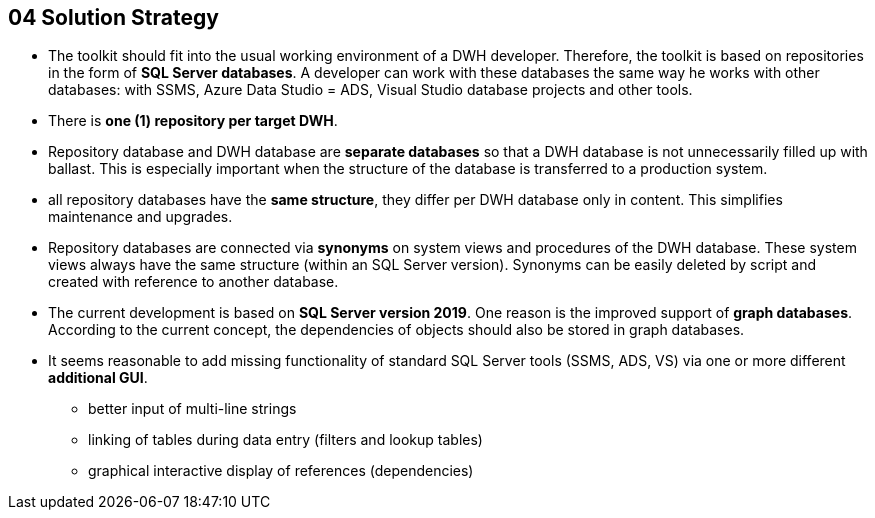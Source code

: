 [[section-solution-strategy]]
== 04 Solution Strategy
:date: {docdate}

:sectnums:

// :filename: src/04_solution_strategy.adoc
// // include::_feedback.adoc[]


* The toolkit should fit into the usual working environment of a DWH developer. Therefore, the toolkit is based on repositories in the form of **SQL Server databases**. A developer can work with these databases the same way he works with other databases: with SSMS, Azure Data Studio = ADS, Visual Studio database projects and other tools.
* There is **one (1) repository per target DWH**.
* Repository database and DWH database are **separate databases** so that a DWH database is not unnecessarily filled up with ballast. This is especially important when the structure of the database is transferred to a production system.
* all repository databases have the **same structure**, they differ per DWH database only in content. This simplifies maintenance and upgrades.
* Repository databases are connected via **synonyms** on system views and procedures of the DWH database. These system views always have the same structure (within an SQL Server version). Synonyms can be easily deleted by script and created with reference to another database.
* The current development is based on **SQL Server version 2019**. One reason is the improved support of **graph databases**. According to the current concept, the dependencies of objects should also be stored in graph databases.
* It seems reasonable to add missing functionality of standard SQL Server tools (SSMS, ADS, VS) via one or more different **additional GUI**.
** better input of multi-line strings
** linking of tables during data entry (filters and lookup tables)
** graphical interactive display of references (dependencies)

// * Das Toolkit soll sich in die gewohnte Arbeitsumgebung eines DWH Entwicklers einpassen. Daher basiert das Toolkit auf Repositories in Form von **SQL Server Datenbanken**. Mit diesen Datenbanken kann ein Entwickler so arbeiten, wie er mit anderen Datenbanken arbeitet: mit SSMS, Azure Data Studio = ADS, Visual Studio Datenbankprojekten und anderen Werkzeugen.
// * Es gibt **ein (1) Repository pro Ziel-DWH**
// * Repository-Datenbank und DWH-Datenbank sind **getrennte Datenbanken**, damit eine DWH-Datenbank nicht unnötig mit Ballast aufgefüllt wird. Dass ist insbesondere wichtig, wenn die Struktur der Datanbank auf ein produktives System übertragen wird.
// * alle Repository-Datenbanken haben die **gleiche Struktur**, sie unterscheiden sich pro DWH-Datenbank nur im Inhalt. Das vereinfacht die Wartung und Upgrades.
// * Die Verbindung der Repository-Datenbanken erfolgt über **Synonyme** auf System-Sichten und Prozeduren der DWH-Datenbank. Diese Systemsichten haben (innerhalb einer SQL Server Version) immer den gleichen Aufbau. Synomyme können einfach per Skript gelöscht und mit Verweis auf eine andere Datenbank angelegt werden.
// * Die aktuelle Entwicklung basiert auf **SQL Server Version 2019**. Ein Grund ist die verbesserte Unterstützung von **Graph-Datenbanken**. Nach aktuellem Konzept sollen die Abhängigkeiten von Objekten auch in Graph-Datenbanken abgelegt werden.
// * Es scheint sinnvoll, fehlende Funktionalität der Standard-SQL-Server-Werkzeuge (SSMS, ADS, VS) über eine odere verschiedene **zusätzliche GUI** zu ergänzen.
// ** bessere Eingabe mehrzeiliger Zeichenketten
// ** Verknüpfung von Tabellen bei der Dateneingabe (Filter und Nachschlage-Tabellen)
// ** graphische interaktive Anzeige von Referenzen (Abhängikeiten)

